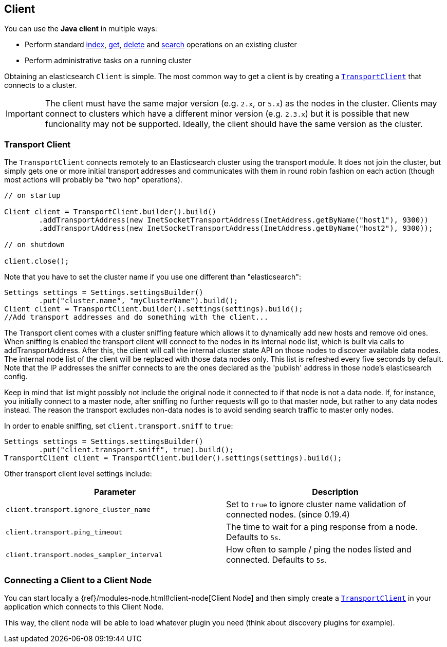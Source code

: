 [[client]]
== Client

You can use the *Java client* in multiple ways:

* Perform standard <<java-docs-index,index>>, <<java-docs-get,get>>,
  <<java-docs-delete,delete>> and <<java-search,search>> operations on an
  existing cluster
* Perform administrative tasks on a running cluster

Obtaining an elasticsearch `Client` is simple. The most common way to
get a client is by creating a <<transport-client,`TransportClient`>>
that connects to a cluster.

[IMPORTANT]
==============================

The client must have the same major version (e.g. `2.x`, or `5.x`) as the
nodes in the cluster. Clients may connect to clusters which have a different
minor version (e.g. `2.3.x`) but it is possible that new funcionality may not
be supported.  Ideally, the client should have the same version as the
cluster.

==============================


[[transport-client]]
=== Transport Client

The `TransportClient` connects remotely to an Elasticsearch cluster
using the transport module. It does not join the cluster, but simply
gets one or more initial transport addresses and communicates with them
in round robin fashion on each action (though most actions will probably
be "two hop" operations).

[source,java]
--------------------------------------------------
// on startup

Client client = TransportClient.builder().build()
        .addTransportAddress(new InetSocketTransportAddress(InetAddress.getByName("host1"), 9300))
        .addTransportAddress(new InetSocketTransportAddress(InetAddress.getByName("host2"), 9300));

// on shutdown

client.close();
--------------------------------------------------

Note that you have to set the cluster name if you use one different than
"elasticsearch":

[source,java]
--------------------------------------------------
Settings settings = Settings.settingsBuilder()
        .put("cluster.name", "myClusterName").build();
Client client = TransportClient.builder().settings(settings).build();
//Add transport addresses and do something with the client...
--------------------------------------------------

The Transport client comes with a cluster sniffing feature which
allows it to dynamically add new hosts and remove old ones.
When sniffing is enabled the transport client will connect to the nodes in its
internal node list, which is built via calls to addTransportAddress.
After this, the client will call the internal cluster state API on those nodes
to discover available data nodes. The internal node list of the client will
be replaced with those data nodes only. This list is refreshed every five seconds by default.
Note that the IP addresses the sniffer connects to are the ones declared as the 'publish'
address in those node's elasticsearch config.

Keep in mind that list might possibly not include the original node it connected to
if that node is not a data node. If, for instance, you initially connect to a
master node, after sniffing no further requests will go to that master node,
but rather to any data nodes instead. The reason the transport excludes non-data
nodes is to avoid sending search traffic to master only nodes.

In order to enable sniffing, set `client.transport.sniff` to `true`:

[source,java]
--------------------------------------------------
Settings settings = Settings.settingsBuilder()
        .put("client.transport.sniff", true).build();
TransportClient client = TransportClient.builder().settings(settings).build();
--------------------------------------------------

Other transport client level settings include:

[cols="<,<",options="header",]
|=======================================================================
|Parameter |Description
|`client.transport.ignore_cluster_name` |Set to `true` to ignore cluster
name validation of connected nodes. (since 0.19.4)

|`client.transport.ping_timeout` |The time to wait for a ping response
from a node. Defaults to `5s`.

|`client.transport.nodes_sampler_interval` |How often to sample / ping
the nodes listed and connected. Defaults to `5s`.
|=======================================================================


[[client-connected-to-client-node]]
=== Connecting a Client to a Client Node

You can start locally a {ref}/modules-node.html#client-node[Client Node] and then simply create
a <<transport-client,`TransportClient`>> in your application which connects to this Client Node.

This way, the client node will be able to load whatever plugin you need (think about discovery plugins for example).

